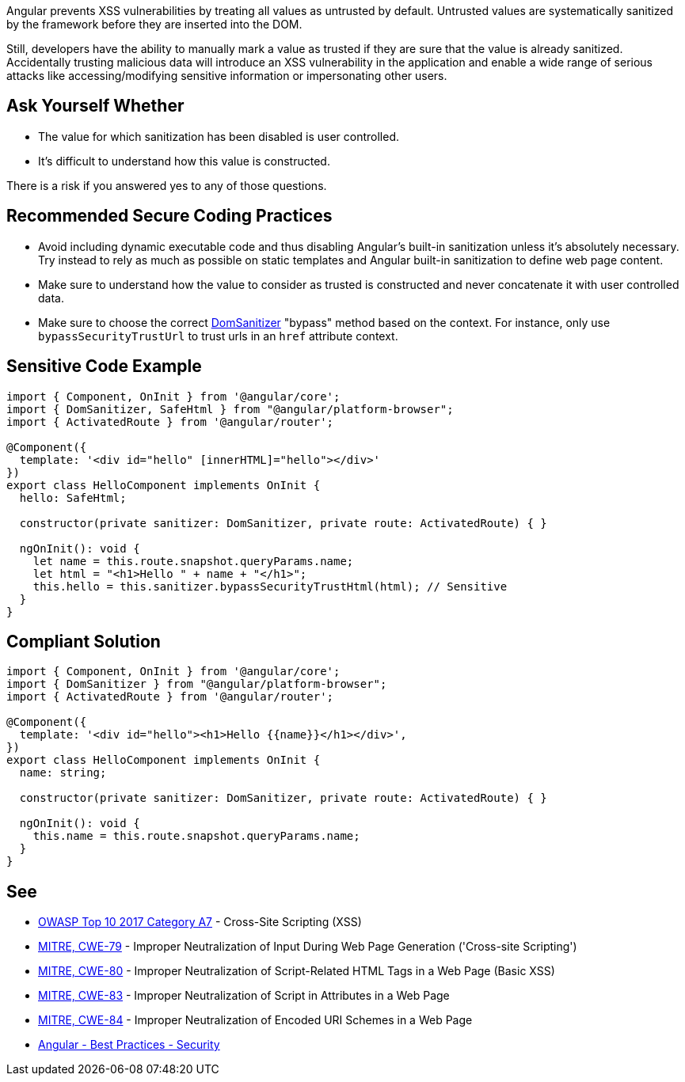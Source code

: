Angular prevents XSS vulnerabilities by treating all values as untrusted by default. Untrusted values are systematically sanitized by the framework before they are inserted into the DOM.

Still, developers have the ability to manually mark a value as trusted if they are sure that the value is already sanitized. Accidentally trusting malicious data will introduce an XSS vulnerability in the application and enable a wide range of serious attacks like accessing/modifying sensitive information or impersonating other users.


== Ask Yourself Whether

* The value for which sanitization has been disabled is user controlled.
* It's difficult to understand how this value is constructed.

There is a risk if you answered yes to any of those questions.


== Recommended Secure Coding Practices

* Avoid including dynamic executable code and thus disabling Angular's built-in sanitization unless it's absolutely necessary. Try instead to rely as much as possible on static templates and Angular built-in sanitization to define web page content.
* Make sure to understand how the value to consider as trusted is constructed and never concatenate it with user controlled data.
* Make sure to choose the correct https://angular.io/api/platform-browser/DomSanitizer[DomSanitizer] "bypass" method based on the context. For instance, only use ``++bypassSecurityTrustUrl++`` to trust urls in an ``++href++`` attribute context.


== Sensitive Code Example

----
import { Component, OnInit } from '@angular/core';
import { DomSanitizer, SafeHtml } from "@angular/platform-browser";
import { ActivatedRoute } from '@angular/router';

@Component({
  template: '<div id="hello" [innerHTML]="hello"></div>'
})
export class HelloComponent implements OnInit {
  hello: SafeHtml;

  constructor(private sanitizer: DomSanitizer, private route: ActivatedRoute) { }

  ngOnInit(): void {
    let name = this.route.snapshot.queryParams.name;
    let html = "<h1>Hello " + name + "</h1>";
    this.hello = this.sanitizer.bypassSecurityTrustHtml(html); // Sensitive
  }
}
----


== Compliant Solution

----
import { Component, OnInit } from '@angular/core';
import { DomSanitizer } from "@angular/platform-browser";
import { ActivatedRoute } from '@angular/router';

@Component({
  template: '<div id="hello"><h1>Hello {{name}}</h1></div>',
})
export class HelloComponent implements OnInit {
  name: string;

  constructor(private sanitizer: DomSanitizer, private route: ActivatedRoute) { }

  ngOnInit(): void {
    this.name = this.route.snapshot.queryParams.name;
  }
}
----


== See

* https://owasp.org/www-project-top-ten/2017/A7_2017-Cross-Site_Scripting_(XSS)[OWASP Top 10 2017 Category A7] - Cross-Site Scripting (XSS)
* https://cwe.mitre.org/data/definitions/79.html[MITRE, CWE-79] - Improper Neutralization of Input During Web Page Generation ('Cross-site Scripting')
* https://cwe.mitre.org/data/definitions/80.html[MITRE, CWE-80] - Improper Neutralization of Script-Related HTML Tags in a Web Page (Basic XSS)
* https://cwe.mitre.org/data/definitions/83.html[MITRE, CWE-83] - Improper Neutralization of Script in Attributes in a Web Page
* https://cwe.mitre.org/data/definitions/84.html[MITRE, CWE-84] - Improper Neutralization of Encoded URI Schemes in a Web Page
* https://angular.io/guide/security[Angular - Best Practices - Security]

